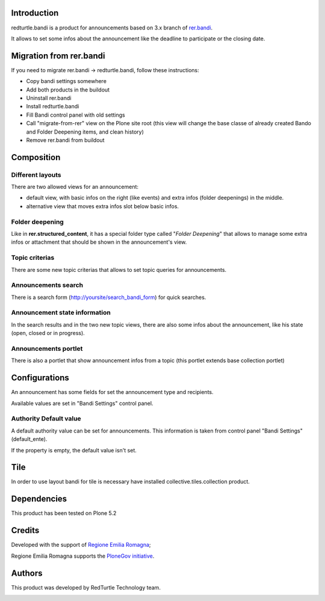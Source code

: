 Introduction
============

redturtle.bandi is a product for announcements based on 3.x branch of `rer.bandi`__.

__ http://pypi.python.org/pypi/rer.bandi


It allows to set some infos about the announcement like the deadline to participate or the closing date.


Migration from rer.bandi
========================

If you need to migrate rer.bandi -> redturtle.bandi, follow these instructions:

- Copy bandi settings somewhere
- Add both products in the buildout
- Uninstall rer.bandi
- Install redturtle.bandi
- Fill Bandi control panel with old settings
- Call "migrate-from-rer" view on the Plone site root (this view will change the base classe of already created Bando and Folder Deepening items, and clean history)
- Remove rer.bandi from buildout


Composition
===========

Different layouts
-----------------
There are two allowed views for an announcement:

* default view, with basic infos on the right (like events) and extra infos (folder deepenings) in the middle.
* alternative view that moves extra infos slot below basic infos.

Folder deepening
----------------
Like in **rer.structured_content**, it has a special folder type called "*Folder Deepening*" that allows to manage some extra infos or attachment that should be shown in the announcement's view.

Topic criterias
---------------
There are some new topic criterias that allows to set topic queries for announcements.

Announcements search
--------------------
There is a search form (http://yoursite/search_bandi_form) for quick searches.

Announcement state information
------------------------------
In the search results and in the two new topic views, there are also some infos about the announcement, like his state (open, closed or in progress).

Announcements portlet
---------------------
There is also a portlet that show announcement infos from a topic (this portlet extends base collection portlet)


Configurations
==============
An announcement has some fields for set the announcement type and recipients.

Available values are set in "Bandi Settings" control panel.


Authority Default value
-----------------------

A default authority value can be set for announcements. This information is taken from control panel "Bandi Settings" (default_ente).

If the property is empty, the default value isn't set.

Tile
====

In order to use layout bandi for tile is necessary have installed collective.tiles.collection product.


Dependencies
============

This product has been tested on Plone 5.2


Credits
=======

Developed with the support of `Regione Emilia Romagna`__;

Regione Emilia Romagna supports the `PloneGov initiative`__.

__ http://www.regione.emilia-romagna.it/
__ http://www.plonegov.it/

Authors
=======

This product was developed by RedTurtle Technology team.

.. image:: http://www.redturtle.net/redturtle_banner.png
   :alt: RedTurtle Technology Site
   :target: http://www.redturtle.net/
